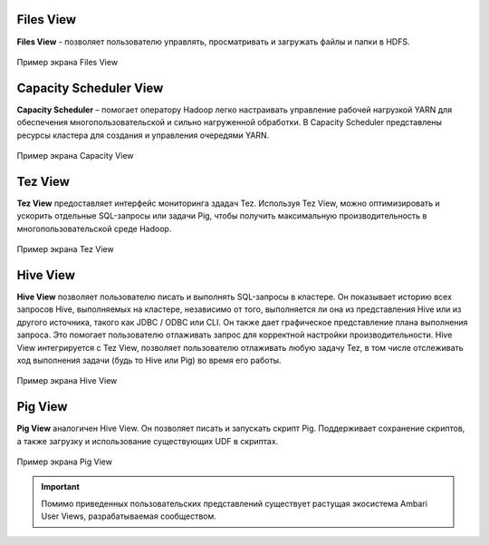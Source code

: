 Files View
----------
**Files View** - позволяет пользователю управлять, просматривать и загружать файлы и папки в HDFS.

.. _view_files:

.. figure:: ../imgs/view_files.*
   :align: center

   Пример экрана Files View

Capacity Scheduler View
-----------------------
**Capacity Scheduler** – помогает оператору Hadoop легко настраивать управление рабочей нагрузкой YARN для обеспечения многопользовательской и сильно нагруженной обработки.
В Capacity Scheduler представлены ресурсы кластера для создания и управления очередями YARN.

.. _view_capacity:

.. figure:: ../imgs/view_capacity.*
   :align: center

   Пример экрана Capacity View

Tez View
--------
**Tez View** предоставляет интерфейс мониторинга здадач Tez. Используя Tez View, можно оптимизировать и ускорить отдельные SQL-запросы или задачи Pig,
чтобы получить максимальную производительность в многопользовательской среде Hadoop.

.. _view_test:

.. figure:: ../imgs/view_tez.*
   :align: center

   Пример экрана Tez View

Hive View
---------
**Hive View** позволяет пользователю писать и выполнять SQL-запросы в кластере.
Он показывает историю всех запросов Hive, выполняемых на кластере, независимо от того, выполняется ли она из представления Hive или из другого источника, такого как JDBC / ODBC или CLI.
Он также дает графическое представление плана выполнения запроса. Это помогает пользователю отлаживать запрос для корректной настройки производительности.
Hive View интегрируется с Tez View, позволяет пользователю отлаживать любую задачу Tez, в том числе отслеживать ход выполнения задачи (будь то Hive или Pig) во время его работы.

.. _view_hive:

.. figure:: ../imgs/view_hive.*
   :align: center

   Пример экрана Hive View

Pig View
--------
**Pig View** аналогичен Hive View. Он позволяет писать и запускать скрипт Pig.
Поддерживает сохранение скриптов, а также загрузку и использование существующих UDF в скриптах.

.. _view_pig:

.. figure:: ../imgs/view_pig.*
   :align: center

   Пример экрана Pig View

.. important:: Помимо приведенных пользовательских представлений существует растущая экосистема Ambari User Views, разрабатываемая сообществом.

